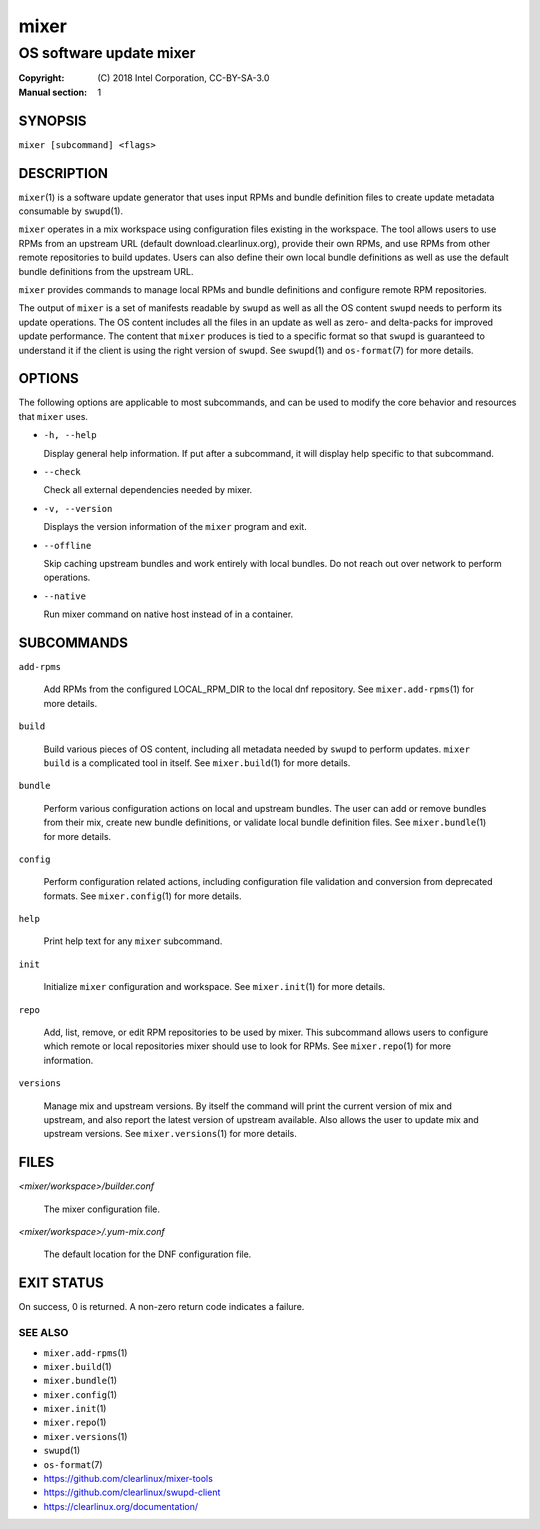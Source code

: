 =====
mixer
=====

------------------------
OS software update mixer
------------------------

:Copyright: \(C) 2018 Intel Corporation, CC-BY-SA-3.0
:Manual section: 1


SYNOPSIS
========

``mixer [subcommand] <flags>``


DESCRIPTION
===========

``mixer``\(1) is a software update generator that uses input RPMs and bundle
definition files to create update metadata consumable by ``swupd``\(1).

``mixer`` operates in a mix workspace using configuration files existing in the
workspace. The tool allows users to use RPMs from an upstream URL (default
download.clearlinux.org), provide their own RPMs, and use RPMs from other remote
repositories to build updates. Users can also define their own local bundle
definitions as well as use the default bundle definitions from the upstream URL.

``mixer`` provides commands to manage local RPMs and bundle definitions and
configure remote RPM repositories.

The output of ``mixer`` is a set of manifests readable by ``swupd`` as well as
all the OS content ``swupd`` needs to perform its update operations. The OS
content includes all the files in an update as well as zero- and delta-packs for
improved update performance. The content that ``mixer`` produces is tied to a
specific format so that ``swupd`` is guaranteed to understand it if the client
is using the right version of ``swupd``. See ``swupd``\(1) and ``os-format``\(7)
for more details.


OPTIONS
=======

The following options are applicable to most subcommands, and can be
used to modify the core behavior and resources that ``mixer`` uses.

-  ``-h, --help``

   Display general help information. If put after a subcommand, it will
   display help specific to that subcommand.

-  ``--check``

   Check all external dependencies needed by mixer.

-  ``-v, --version``

   Displays the version information of the ``mixer`` program and exit.

-  ``--offline``

   Skip caching upstream bundles and work entirely with local bundles.
   Do not reach out over network to perform operations.

-  ``--native``

   Run mixer command on native host instead of in a container.


SUBCOMMANDS
===========

``add-rpms``

    Add RPMs from the configured LOCAL_RPM_DIR to the local dnf repository.
    See ``mixer.add-rpms``\(1) for more details.

``build``

    Build various pieces of OS content, including all metadata needed by
    ``swupd`` to perform updates. ``mixer build`` is a complicated tool in
    itself. See ``mixer.build``\(1) for more details.

``bundle``

    Perform various configuration actions on local and upstream bundles. The
    user can add or remove bundles from their mix, create new bundle definitions,
    or validate local bundle definition files. See ``mixer.bundle``\(1) for more details.

``config``

    Perform configuration related actions, including configuration file
    validation and conversion from deprecated formats. See ``mixer.config``\(1)
    for more details.

``help``

    Print help text for any ``mixer`` subcommand.

``init``

    Initialize ``mixer`` configuration and workspace. See ``mixer.init``\(1) for
    more details.

``repo``

    Add, list, remove, or edit RPM repositories to be used by mixer. This
    subcommand allows users to configure which remote or local repositories
    mixer should use to look for RPMs. See ``mixer.repo``\(1) for more
    information.

``versions``

    Manage mix and upstream versions. By itself the command will print the
    current version of mix and upstream, and also report the latest version of
    upstream available. Also allows the user to update mix and upstream
    versions. See ``mixer.versions``\(1) for more details.


FILES
=====

`<mixer/workspace>/builder.conf`

    The mixer configuration file.

`<mixer/workspace>/.yum-mix.conf`

    The default location for the DNF configuration file.


EXIT STATUS
===========

On success, 0 is returned. A non-zero return code indicates a failure.

SEE ALSO
--------

* ``mixer.add-rpms``\(1)
* ``mixer.build``\(1)
* ``mixer.bundle``\(1)
* ``mixer.config``\(1)
* ``mixer.init``\(1)
* ``mixer.repo``\(1)
* ``mixer.versions``\(1)
* ``swupd``\(1)
* ``os-format``\(7)
* https://github.com/clearlinux/mixer-tools
* https://github.com/clearlinux/swupd-client
* https://clearlinux.org/documentation/
